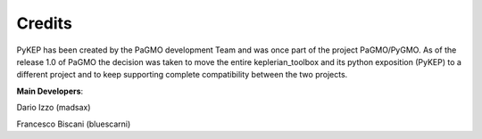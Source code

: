 .. _credits:

Credits
======================

PyKEP has been created by the PaGMO development Team and was once part of the project PaGMO/PyGMO. As of the release 1.0 of PaGMO the decision
was taken to move the entire keplerian_toolbox and its python exposition (PyKEP) to a different project and to keep supporting
complete compatibility between the two projects.

**Main Developers**:

Dario Izzo (madsax)

Francesco Biscani (bluescarni)